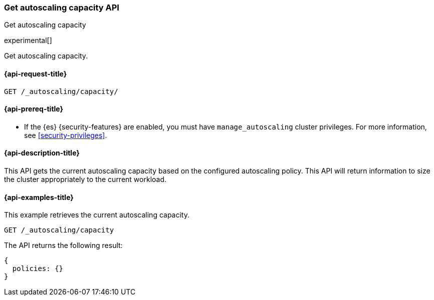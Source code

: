 [role="xpack"]
[testenv="platinum"]
[[autoscaling-get-autoscaling-capacity]]
=== Get autoscaling capacity API
++++
<titleabbrev>Get autoscaling capacity</titleabbrev>
++++

experimental[]

Get autoscaling capacity.

[[autoscaling-get-autoscaling-capacity-request]]
==== {api-request-title}

[source,console]
--------------------------------------------------
GET /_autoscaling/capacity/
--------------------------------------------------
// TEST

[[autoscaling-get-autoscaling-capacity-prereqs]]
==== {api-prereq-title}

* If the {es} {security-features} are enabled, you must have
`manage_autoscaling` cluster privileges. For more information, see
<<security-privileges>>.

[[autoscaling-get-autoscaling-capacity-desc]]
==== {api-description-title}

This API gets the current autoscaling capacity based on the configured
autoscaling policy. This API will return information to size the cluster
appropriately to the current workload.

[[autoscaling-get-autoscaling-capacity-examples]]
==== {api-examples-title}

This example retrieves the current autoscaling capacity.

[source,console]
--------------------------------------------------
GET /_autoscaling/capacity
--------------------------------------------------
// TEST

The API returns the following result:

[source,console-result]
--------------------------------------------------
{
  policies: {}
}
--------------------------------------------------

